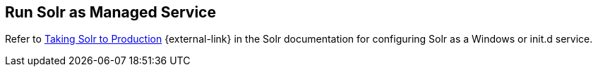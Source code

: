 :title: Run Solr as Managed Service
:type: startingIntro
:status: published
:summary: Install Solr as a Service.
:project: ${branding}
:order: 05

== {title}

Refer to https://lucene.apache.org/solr/guide/${solr.docs.version}/taking-solr-to-production.html[Taking Solr to Production] {external-link} in the Solr documentation for configuring Solr as a Windows or init.d service.
